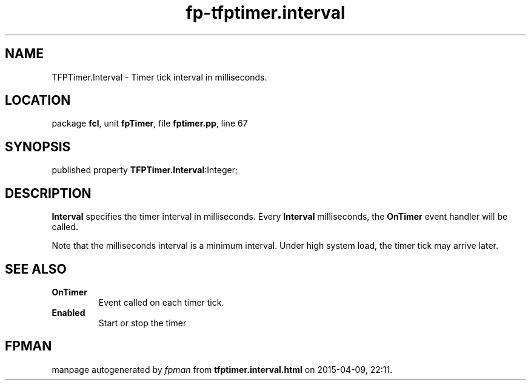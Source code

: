 .\" file autogenerated by fpman
.TH "fp-tfptimer.interval" 3 "2014-03-14" "fpman" "Free Pascal Programmer's Manual"
.SH NAME
TFPTimer.Interval - Timer tick interval in milliseconds.
.SH LOCATION
package \fBfcl\fR, unit \fBfpTimer\fR, file \fBfptimer.pp\fR, line 67
.SH SYNOPSIS
published property  \fBTFPTimer.Interval\fR:Integer;
.SH DESCRIPTION
\fBInterval\fR specifies the timer interval in milliseconds. Every \fBInterval\fR milliseconds, the \fBOnTimer\fR event handler will be called.

Note that the milliseconds interval is a minimum interval. Under high system load, the timer tick may arrive later.


.SH SEE ALSO
.TP
.B OnTimer
Event called on each timer tick.
.TP
.B Enabled
Start or stop the timer

.SH FPMAN
manpage autogenerated by \fIfpman\fR from \fBtfptimer.interval.html\fR on 2015-04-09, 22:11.

